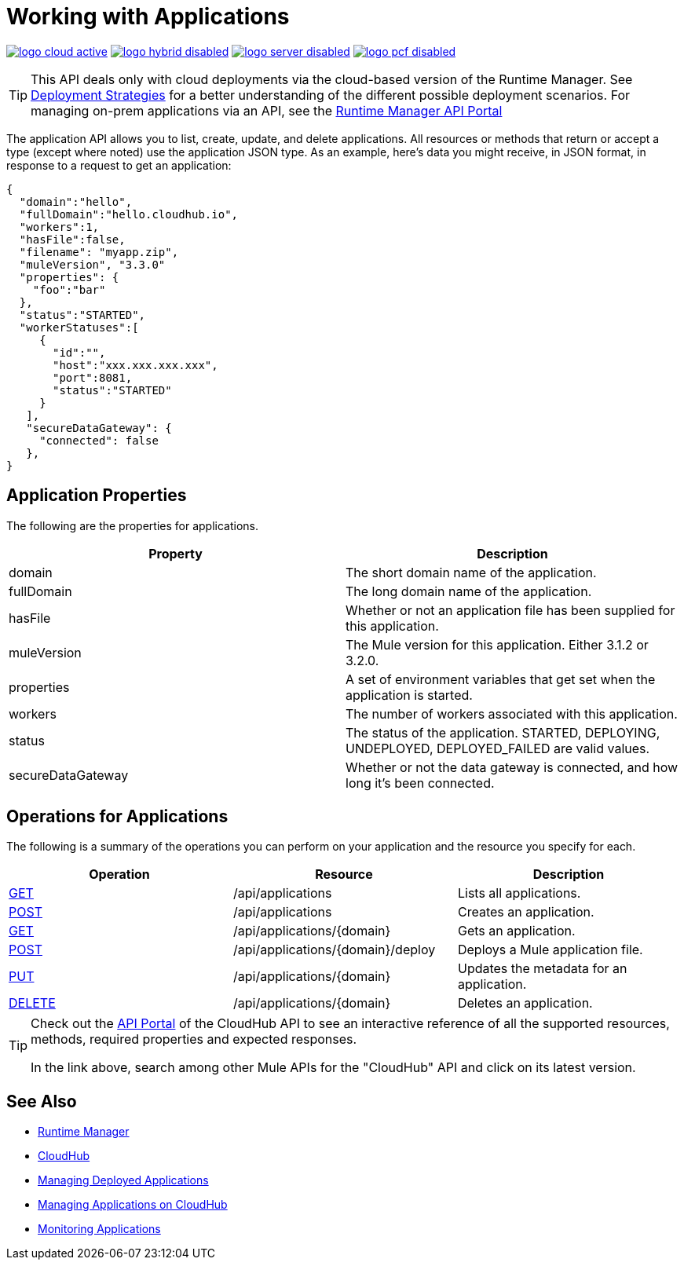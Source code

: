 = Working with Applications
:keywords: cloudhub api

image:logo-cloud-active.png[link="/runtime-manager/deployment-strategies", title="CloudHub"]
image:logo-hybrid-disabled.png[link="/runtime-manager/deployment-strategies", title="Hybrid Deployment"]
image:logo-server-disabled.png[link="/runtime-manager/deployment-strategies", title="Anypoint Platform On-Premises"]
image:logo-pcf-disabled.png[link="/runtime-manager/deployment-strategies", title="Pivotal Cloud Foundry"]

[TIP]
====
This API deals only with cloud deployments via the cloud-based version of the Runtime Manager. See link:/runtime-manager/deployment-strategies[Deployment Strategies] for a better understanding of the different possible deployment scenarios. For managing on-prem applications via an API, see the link:https://anypoint.mulesoft.com/apiplatform/anypoint-platform/#/portals/organizations/ae639f94-da46-42bc-9d51-180ec25cf994/apis/38784/versions/42082[Runtime Manager API Portal]
====

The application API allows you to list, create, update, and delete applications. All resources or methods that return or accept a type (except where noted) use the application JSON type. As an example, here's data you might receive, in JSON format, in response to a request to get an application:

[source,json]
----
{
  "domain":"hello",
  "fullDomain":"hello.cloudhub.io",
  "workers":1,
  "hasFile":false,
  "filename": "myapp.zip",
  "muleVersion", "3.3.0"
  "properties": {
    "foo":"bar"
  },
  "status":"STARTED",
  "workerStatuses":[
     {
       "id":"",
       "host":"xxx.xxx.xxx.xxx",
       "port":8081,
       "status":"STARTED"
     }
   ],
   "secureDataGateway": {
     "connected": false
   },
}
----


== Application Properties

The following are the properties for applications.

[%header,cols="2*"]
|===
|Property |Description
|domain |The short domain name of the application.
|fullDomain |The long domain name of the application.
|hasFile |Whether or not an application file has been supplied for this application.
|muleVersion |The Mule version for this application. Either 3.1.2 or 3.2.0.
|properties |A set of environment variables that get set when the application is started.
|workers |The number of workers associated with this application.
|status |The status of the application. STARTED, DEPLOYING, UNDEPLOYED, DEPLOYED_FAILED are valid values.
|secureDataGateway |Whether or not the data gateway is connected, and how long it's been connected.
|===

== Operations for Applications

The following is a summary of the operations you can perform on your application and the resource you specify for each.

[%header,cols="3*a"]
|===
|Operation |Resource |Description
|link:/runtime-manager/list-all-applications[GET] |/api/applications |Lists all applications.
|link:/runtime-manager/create-application[POST] |/api/applications |Creates an application.
|link:/runtime-manager/get-application[GET] |/api/applications/{domain} |Gets an application.
|link:/runtime-manager/deploy-application[POST] |/api/applications/{domain}/deploy |Deploys a Mule application file.
|link:/runtime-manager/update-application-metadata[PUT] |/api/applications/{domain} |Updates the metadata for an application.
|link:/runtime-manager/delete-application[DELETE] |/api/applications/{domain} |Deletes an application.
|===

[TIP]
====
Check out the link:https://anypoint.mulesoft.com/apiplatform/anypoint-platform/#/portals[API Portal] of the CloudHub API to see an interactive reference of all the supported resources, methods, required properties and expected responses.

In the link above, search among other Mule APIs for the "CloudHub" API and click on its latest version.
====

== See Also

* link:/runtime-manager[Runtime Manager]
* link:/runtime-manager/cloudhub[CloudHub]
* link:/runtime-manager/managing-deployed-applications[Managing Deployed Applications]
* link:/runtime-manager/managing-applications-on-cloudhub[Managing Applications on CloudHub]
* link:/runtime-manager/monitoring[Monitoring Applications]
